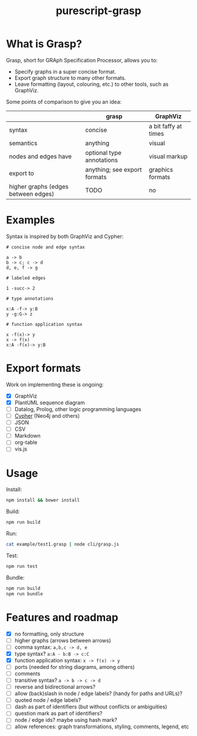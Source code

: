 #+title:purescript-grasp


* What is Grasp?

Grasp, short for GRAph Specification Processor, allows you to:

- Specify graphs in a super concise format.
- Export graph structure to many other formats.
- Leave formatting (layout, colouring, etc.) to other tools, such as GraphViz.

Some points of comparison to give you an idea:

|                                     | grasp                        | GraphViz             |
|-------------------------------------+------------------------------+----------------------|
| syntax                              | concise                      | a bit faffy at times |
| semantics                           | anything                     | visual               |
| nodes and edges have                | optional type annotations    | visual markup        |
| export to                           | anything; see export formats | graphics formats     |
| higher graphs (edges between edges) | TODO                         | no                   |

* Examples

Syntax is inspired by both GraphViz and Cypher:

#+BEGIN_EXAMPLE
# concise node and edge syntax

a -> b
b -> c; c -> d
d, e, f -> g

# labeled edges

1 -succ-> 2

# type annotations

x:A -f-> y:B
y -g:G-> z

# function application syntax

x -f(x)-> y
x -> f(x)
x:A -f(x)-> y:B
#+END_EXAMPLE

* Export formats

Work on implementing these is ongoing:

- [X] GraphViz
- [X] PlantUML sequence diagram
- [ ] Datalog, Prolog, other logic programming languages
- [ ] [[https://en.wikipedia.org/wiki/Cypher_Query_Language][Cypher]] (Neo4j and others)
- [ ] JSON
- [ ] CSV
- [ ] Markdown
- [ ] org-table
- [ ] vis.js

* Usage

Install:
#+BEGIN_SRC bash
npm install && bower install
#+END_SRC

Build:
#+BEGIN_SRC bash
npm run build
#+END_SRC

Run:
#+BEGIN_SRC bash
cat example/test1.grasp | node cli/grasp.js
#+END_SRC

Test:
#+BEGIN_SRC bash
npm run test
#+END_SRC

Bundle:
#+BEGIN_SRC bash
npm run build
npm run bundle
#+END_SRC

* Features and roadmap

- [X] no formatting, only structure
- [ ] higher graphs (arrows between arrows)
- [ ] comma syntax: ~a,b,c -> d, e~
- [X] type syntax? ~a:A - b:B -> c:C~
- [X] function application syntax: ~x -> f(x) -> y~
- [ ] ports (needed for string diagrams, among others)
- [ ] comments
- [ ] transitive syntax? ~a -> b -> c -> d~
- [ ] reverse and bidirectional arrows?
- [ ] allow (back)slash in node / edge labels? (handy for paths and URLs)?
- [ ] quoted node / edge labels?
- [ ] dash as part of identifiers (but without conflicts or ambiguities)
- [ ] question mark as part of identifiers?
- [ ] node / edge ids? maybe using hash mark?
- [ ] allow references: graph transformations, styling, comments, legend, etc
